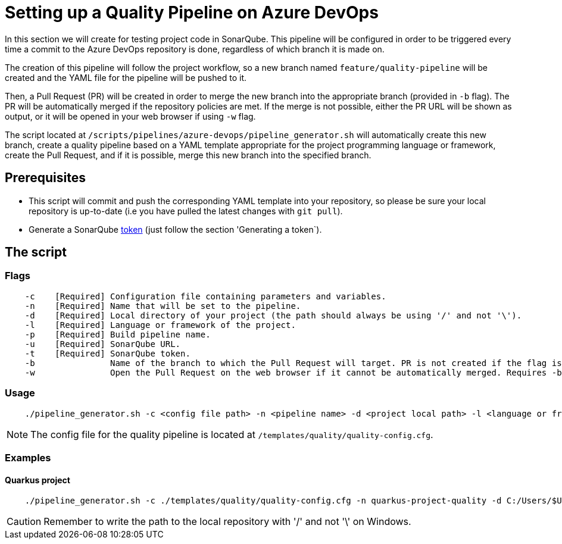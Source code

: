 = Setting up a Quality Pipeline on Azure DevOps

In this section we will create for testing project code in SonarQube. This pipeline will be configured in order to be triggered every time a commit to the Azure DevOps repository is done, regardless of which branch it is made on.

The creation of this pipeline will follow the project workflow, so a new branch named `feature/quality-pipeline` will be created and the YAML file for the pipeline will be pushed to it.

Then, a Pull Request (PR) will be created in order to merge the new branch into the appropriate branch (provided in `-b` flag). The PR will be automatically merged if the repository policies are met. If the merge is not possible, either the PR URL will be shown as output, or it will be opened in your web browser if using `-w` flag.

The script located at `/scripts/pipelines/azure-devops/pipeline_generator.sh` will automatically create this new branch, create a quality pipeline based on a YAML template appropriate for the project programming language or framework, create the Pull Request, and if it is possible, merge this new branch into the specified branch.

== Prerequisites

* This script will commit and push the corresponding YAML template into your repository, so please be sure your local repository is up-to-date (i.e you have pulled the latest changes with `git pull`).
* Generate a SonarQube https://docs.sonarqube.org/latest/user-guide/user-token/[token] (just follow the section 'Generating a token`).

== The script

=== Flags
```
    -c    [Required] Configuration file containing parameters and variables.
    -n    [Required] Name that will be set to the pipeline.
    -d    [Required] Local directory of your project (the path should always be using '/' and not '\').
    -l    [Required] Language or framework of the project.
    -p    [Required] Build pipeline name.
    -u    [Required] SonarQube URL.
    -t    [Required] SonarQube token.
    -b               Name of the branch to which the Pull Request will target. PR is not created if the flag is not provided.
    -w               Open the Pull Request on the web browser if it cannot be automatically merged. Requires -b flag.
```

=== Usage

```
    ./pipeline_generator.sh -c <config file path> -n <pipeline name> -d <project local path> -l <language or framework> -p <build pipeline name> -u <sonarqube url> -t <sonarqube token> -b <branch> [-w]
```

NOTE: The config file for the quality pipeline is located at `/templates/quality/quality-config.cfg`.

=== Examples

==== Quarkus project

```
    ./pipeline_generator.sh -c ./templates/quality/quality-config.cfg -n quarkus-project-quality -d C:/Users/$USERNAME/Desktop/quarkus-project -l quarkus -p quarkus-project-build -u http://52.17.210.4:9000 -t 6ce6663b63fc02881c6ea4c7cBa6563b8247a04e -b develop -w
```

CAUTION: Remember to write the path to the local repository with '/' and not '\' on Windows.
